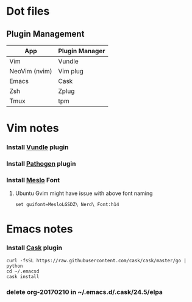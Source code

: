 * Dot files
** Plugin Management
    |---------------+----------------|
    | App           | Plugin Manager |
    |---------------+----------------|
    | Vim           | Vundle         |
    | NeoVim (nvim) | Vim plug       |
    | Emacs         | Cask           |
    | Zsh           | Zplug          |
    | Tmux          | tpm            |
    |---------------+----------------|
* Vim notes
*** Install [[https://github.com/VundleVim/Vundle.vim][Vundle]] plugin
*** Install [[https://github.com/tpope/vim-pathogen][Pathogen]] plugin
*** Install [[https://github.com/ryanoasis/nerd-fonts/tree/master/patched-fonts/Meslo/S-DZ/complete][Meslo]] Font
**** Ubuntu Gvim might have issue with above font naming
     #+BEGIN_SRC 
       set guifont=MesloLGSDZ\ Nerd\ Font:h14
     #+END_SRC
* Emacs notes
*** Install [[https://github.com/cask/cask][Cask]] plugin
    #+BEGIN_SRC 
      curl -fsSL https://raw.githubusercontent.com/cask/cask/master/go | python 
      cd ~/.emacsd
      cask install
    #+END_SRC
*** delete org-20170210 in ~/.emacs.d/.cask/24.5/elpa
